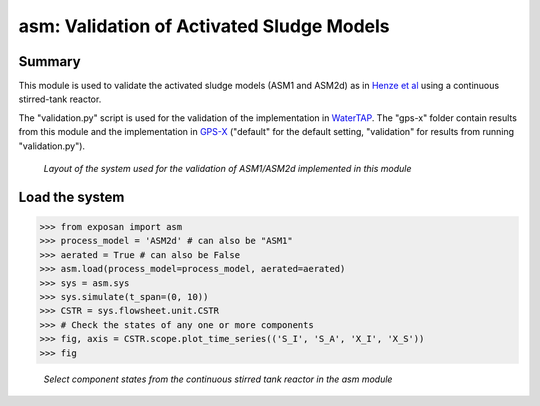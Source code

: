 ==========================================
asm: Validation of Activated Sludge Models
==========================================

Summary
-------
This module is used to validate the activated sludge models (ASM1 and ASM2d) as in `Henze et al <https://iwaponline.com/ebooks/book/96/Activated-Sludge-Models-ASM1-ASM2-ASM2d-and-ASM3>`_ using a continuous stirred-tank reactor.

The "validation.py" script is used for the validation of the implementation in `WaterTAP <https://github.com/watertap-org/watertap/>`_. The "gps-x" folder contain results from this module and the implementation in `GPS-X <https://www.hydromantis.com/GPSX.html>`_ ("default" for the default setting, "validation" for results from running "validation.py").

.. figure:: ./readme_figures/asm.svg

   *Layout of the system used for the validation of ASM1/ASM2d implemented in this module*


Load the system
---------------
.. code-block:: python

   >>> from exposan import asm
   >>> process_model = 'ASM2d' # can also be "ASM1"
   >>> aerated = True # can also be False
   >>> asm.load(process_model=process_model, aerated=aerated)
   >>> sys = asm.sys
   >>> sys.simulate(t_span=(0, 10))
   >>> CSTR = sys.flowsheet.unit.CSTR
   >>> # Check the states of any one or more components
   >>> fig, axis = CSTR.scope.plot_time_series(('S_I', 'S_A', 'X_I', 'X_S'))
   >>> fig

.. figure:: ./readme_figures/CSTR_select_states.png

    *Select component states from the continuous stirred tank reactor in the asm module*